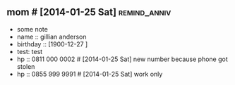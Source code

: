 ** mom # [2014-01-25 Sat]                                      :remind_anniv:
- some note
- name :: gillian anderson
- birthday :: [1900-12-27 ]
- test: test
- hp :: 0811 000 0002 # [2014-01-25 Sat] new number because phone got stolen
- hp :: 0855 999 9991 # [2014-01-25 Sat] work only
